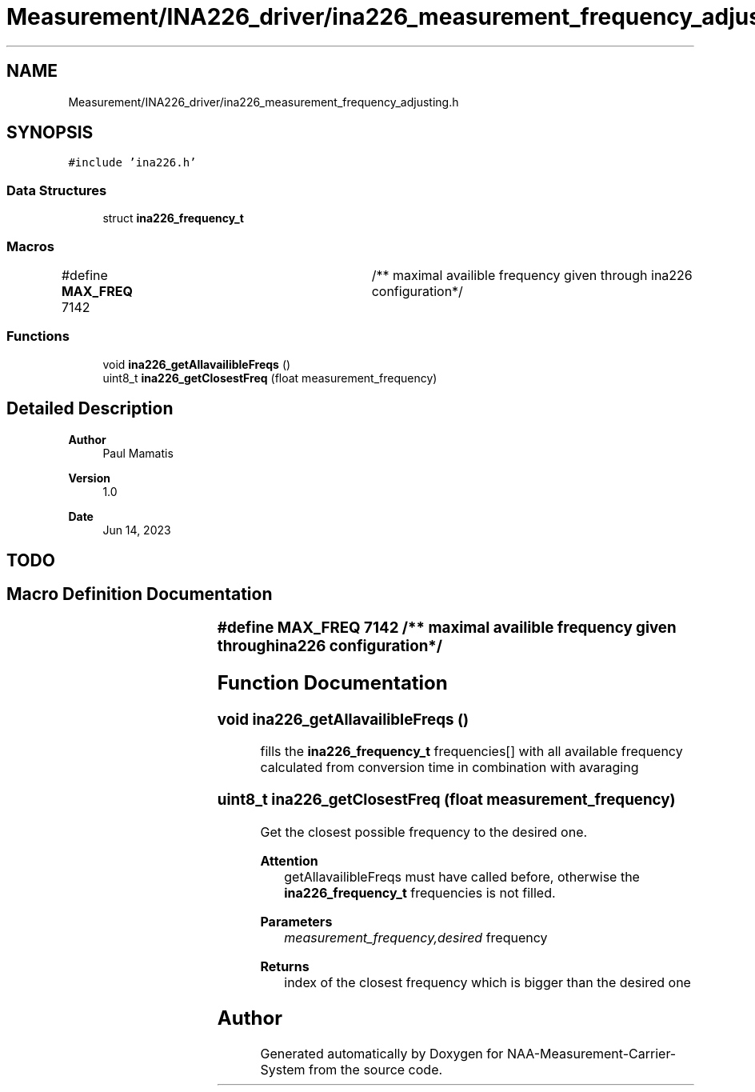 .TH "Measurement/INA226_driver/ina226_measurement_frequency_adjusting.h" 3 "Wed Apr 3 2024" "NAA-Measurement-Carrier-System" \" -*- nroff -*-
.ad l
.nh
.SH NAME
Measurement/INA226_driver/ina226_measurement_frequency_adjusting.h
.SH SYNOPSIS
.br
.PP
\fC#include 'ina226\&.h'\fP
.br

.SS "Data Structures"

.in +1c
.ti -1c
.RI "struct \fBina226_frequency_t\fP"
.br
.in -1c
.SS "Macros"

.in +1c
.ti -1c
.RI "#define \fBMAX_FREQ\fP   7142 		/** maximal availible frequency given through ina226 configuration*/"
.br
.in -1c
.SS "Functions"

.in +1c
.ti -1c
.RI "void \fBina226_getAllavailibleFreqs\fP ()"
.br
.ti -1c
.RI "uint8_t \fBina226_getClosestFreq\fP (float measurement_frequency)"
.br
.in -1c
.SH "Detailed Description"
.PP 

.PP
\fBAuthor\fP
.RS 4
Paul Mamatis 
.RE
.PP
\fBVersion\fP
.RS 4
1\&.0 
.RE
.PP
\fBDate\fP
.RS 4
Jun 14, 2023
.RE
.PP
.SH "TODO"
.PP

.SH "Macro Definition Documentation"
.PP 
.SS "#define MAX_FREQ   7142 		/** maximal availible frequency given through ina226 configuration*/"

.SH "Function Documentation"
.PP 
.SS "void ina226_getAllavailibleFreqs ()"
fills the \fBina226_frequency_t\fP frequencies[] with all available frequency calculated from conversion time in combination with avaraging 
.SS "uint8_t ina226_getClosestFreq (float measurement_frequency)"
Get the closest possible frequency to the desired one\&. 
.PP
\fBAttention\fP
.RS 4
getAllavailibleFreqs must have called before, otherwise the \fBina226_frequency_t\fP frequencies is not filled\&. 
.RE
.PP
\fBParameters\fP
.RS 4
\fImeasurement_frequency,desired\fP frequency 
.RE
.PP
\fBReturns\fP
.RS 4
index of the closest frequency which is bigger than the desired one 
.RE
.PP

.SH "Author"
.PP 
Generated automatically by Doxygen for NAA-Measurement-Carrier-System from the source code\&.
